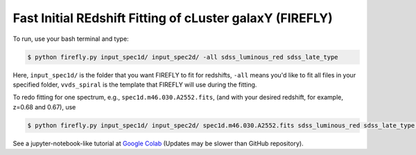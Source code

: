 **Fast Initial REdshift Fitting of cLuster galaxY (FIREFLY)**
###########

.. image:: img/readme_example.jpg
   :width: 900

To run, use your bash terminal and type:

.. code-block:: 

    $ python firefly.py input_spec1d/ input_spec2d/ -all sdss_luminous_red sdss_late_type

Here, ``input_spec1d/`` is the folder that you want FIREFLY to fit for redshifts, ``-all`` means you'd like to fit all files in your specified folder, ``vvds_spiral`` is the template that FIREFLY will use during the fitting.

To redo fitting for one spectrum, e.g., ``spec1d.m46.030.A2552.fits``, (and with your desired redshift, for example, z=0.68 and 0.67), use 

.. code-block:: 

    $ python firefly.py input_spec1d/ input_spec2d/ spec1d.m46.030.A2552.fits sdss_luminous_red sdss_late_type 0.68 0.67

See a jupyter-notebook-like tutorial at `Google Colab <https://colab.research.google.com/drive/1s5pAIuA5Ou4Olkoos1lXTkWuoDD_Zf_d?usp=sharing>`_ (Updates may be slower than GitHub repository).
